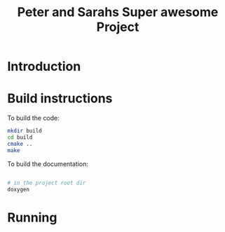 

#+TITLE: Peter and Sarahs Super awesome Project

* Introduction

* Build instructions

  To build the code:

  #+BEGIN_SRC sh
    mkdir build
    cd build
    cmake ..
    make
  #+END_SRC

  To build the documentation:

  #+BEGIN_SRC sh

    # in the project root dir
    doxygen

  #+END_SRC


* Running


  
